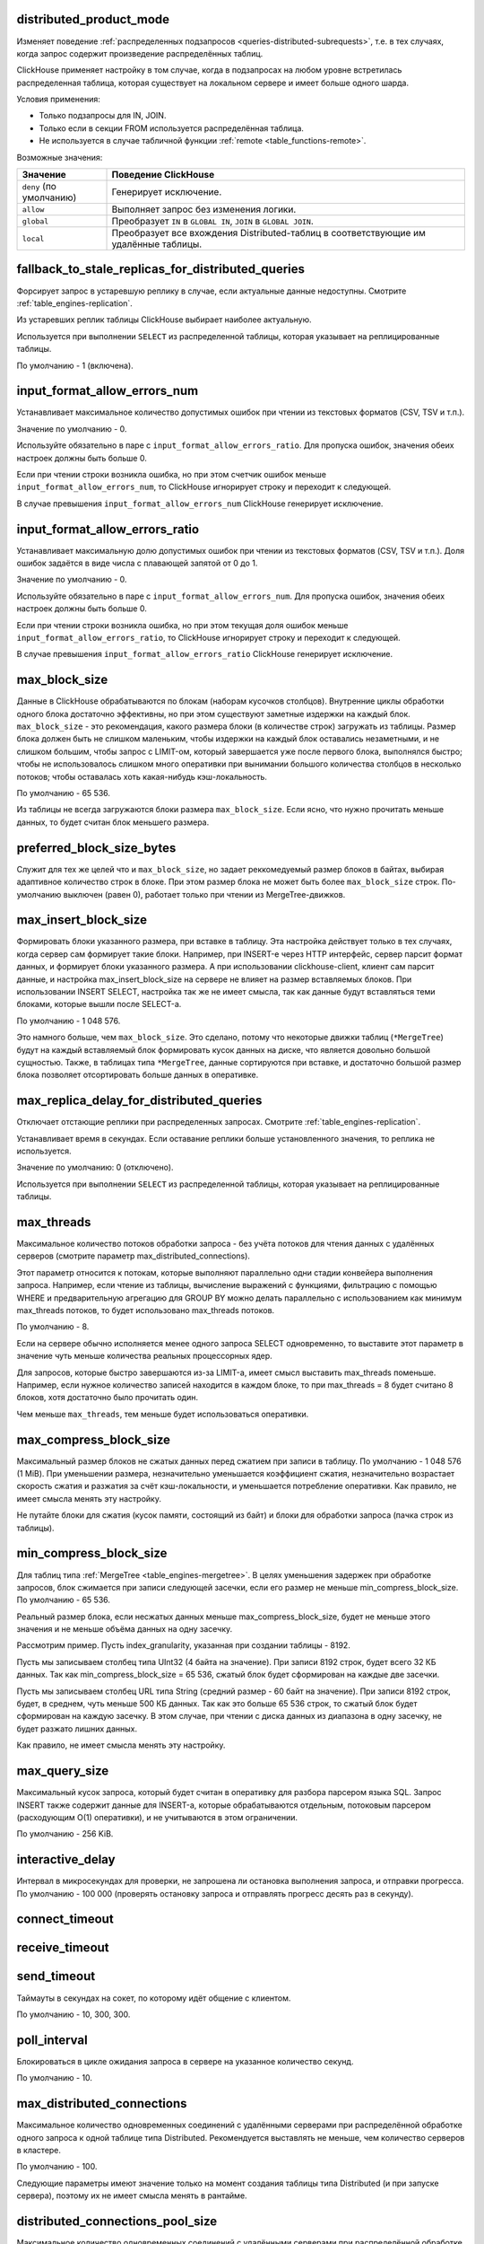 .. _settings-distributed_product_mode:

distributed_product_mode
------------------------
Изменяет поведение :ref:`распределенных подзапросов <queries-distributed-subrequests>`, т.е. в тех случаях, когда запрос содержит произведение распределённых таблиц.

ClickHouse применяет настройку в том случае, когда в подзапросах на любом уровне встретилась распределенная таблица, которая существует на локальном сервере и имеет больше одного шарда.

Условия применения:

* Только подзапросы для IN, JOIN.
* Только если в секции FROM используется распределённая таблица.
* Не используется в случае табличной функции :ref:`remote <table_functions-remote>`.

Возможные значения:

.. list-table::
    :widths: 20 80
    :header-rows: 1

    * - Значение
      - Поведение ClickHouse
    * - ``deny`` (по умолчанию)
      - Генерирует исключение.
    * - ``allow``
      - Выполняет запрос без изменения логики.
    * - ``global``
      - Преобразует ``IN`` в ``GLOBAL IN``, ``JOIN`` в ``GLOBAL JOIN``.
    * - ``local``
      - Преобразует все вхождения Distributed-таблиц в соответствующие им удалённые таблицы.


.. _settings-settings-fallback_to_stale_replicas_for_distributed_queries:

fallback_to_stale_replicas_for_distributed_queries
--------------------------------------------------
Форсирует запрос в устаревшую реплику в случае, если актуальные данные недоступны.  Смотрите :ref:`table_engines-replication`.

Из устаревших реплик таблицы ClickHouse выбирает наиболее актуальную.

Используется при выполнении ``SELECT`` из распределенной таблицы, которая указывает на реплицированные таблицы.

По умолчанию - 1 (включена).


input_format_allow_errors_num
-----------------------------
Устанавливает максимальное количество допустимых ошибок при чтении из текстовых форматов (CSV, TSV и т.п.).

Значение по умолчанию - 0.

Используйте обязательно в паре с ``input_format_allow_errors_ratio``. Для пропуска ошибок, значения обеих настроек должны быть больше 0.

Если при чтении строки возникла ошибка, но при этом счетчик ошибок меньше ``input_format_allow_errors_num``, то ClickHouse игнорирует строку и переходит к следующей.

В случае превышения ``input_format_allow_errors_num`` ClickHouse генерирует исключение.


input_format_allow_errors_ratio
-------------------------------
Устанавливает максимальную долю допустимых ошибок при чтении из текстовых форматов (CSV, TSV и т.п.).
Доля ошибок задаётся в виде числа с плавающей запятой от 0 до 1.

Значение по умолчанию - 0.

Используйте обязательно в паре с ``input_format_allow_errors_num``. Для пропуска ошибок, значения обеих настроек должны быть больше 0.

Если при чтении строки возникла ошибка, но при этом текущая доля ошибок меньше ``input_format_allow_errors_ratio``, то ClickHouse игнорирует строку и переходит к следующей.

В случае превышения ``input_format_allow_errors_ratio`` ClickHouse генерирует исключение.



max_block_size
--------------
Данные в ClickHouse обрабатываются по блокам (наборам кусочков столбцов). Внутренние циклы обработки одного блока достаточно эффективны, но при этом существуют заметные издержки на каждый блок. ``max_block_size`` - это рекомендация, какого размера блоки (в количестве строк) загружать из таблицы. Размер блока должен быть не слишком маленьким, чтобы издержки на каждый блок оставались незаметными, и не слишком большим, чтобы запрос с LIMIT-ом, который завершается уже после первого блока, выполнялся быстро; чтобы не использовалось слишком много оперативки при вынимании большого количества столбцов в несколько потоков; чтобы оставалась хоть какая-нибудь кэш-локальность.

По умолчанию - 65 536.

Из таблицы не всегда загружаются блоки размера ``max_block_size``. Если ясно, что нужно прочитать меньше данных, то будет считан блок меньшего размера.

preferred_block_size_bytes
--------------------------
Служит для тех же целей что и ``max_block_size``, но задает реккомедуемый размер блоков в байтах, выбирая адаптивное количество строк в блоке.
При этом размер блока не может быть более ``max_block_size`` строк.
По-умолчанию выключен (равен 0), работает только при чтении из MergeTree-движков.

max_insert_block_size
---------------------
Формировать блоки указанного размера, при вставке в таблицу.
Эта настройка действует только в тех случаях, когда сервер сам формирует такие блоки.
Например, при INSERT-е через HTTP интерфейс, сервер парсит формат данных, и формирует блоки указанного размера.
А при использовании clickhouse-client, клиент сам парсит данные, и настройка max_insert_block_size на сервере не влияет на размер вставляемых блоков.
При использовании INSERT SELECT, настройка так же не имеет смысла, так как данные будут вставляться теми блоками, которые вышли после SELECT-а.

По умолчанию - 1 048 576.

Это намного больше, чем ``max_block_size``. Это сделано, потому что некоторые движки таблиц (``*MergeTree``) будут на каждый вставляемый блок формировать кусок данных на диске, что является довольно большой сущностью. Также, в таблицах типа ``*MergeTree``, данные сортируются при вставке, и достаточно большой размер блока позволяет отсортировать больше данных в оперативке.


.. _settings_settings_max_replica_delay_for_distributed_queries:

max_replica_delay_for_distributed_queries 
-----------------------------------------
Отключает отстающие реплики при распределенных запросах. Смотрите :ref:`table_engines-replication`.

Устанавливает время в секундах. Если оставание реплики больше установленного значения, то реплика не используется.

Значение по умолчанию: 0 (отключено).

Используется при выполнении ``SELECT`` из распределенной таблицы, которая указывает на реплицированные таблицы.


max_threads
-----------
Максимальное количество потоков обработки запроса
- без учёта потоков для чтения данных с удалённых серверов (смотрите параметр max_distributed_connections).

Этот параметр относится к потокам, которые выполняют параллельно одни стадии конвейера выполнения запроса.
Например, если чтение из таблицы, вычисление выражений с функциями, фильтрацию с помощью WHERE и предварительную агрегацию для GROUP BY можно делать параллельно с использованием как минимум max_threads потоков, то будет использовано max_threads потоков.

По умолчанию - 8.

Если на сервере обычно исполняется менее одного запроса SELECT одновременно, то выставите этот параметр в значение чуть меньше количества реальных процессорных ядер.

Для запросов, которые быстро завершаются из-за LIMIT-а, имеет смысл выставить max_threads поменьше. Например, если нужное количество записей находится в каждом блоке, то при max_threads = 8 будет считано 8 блоков, хотя достаточно было прочитать один.

Чем меньше ``max_threads``, тем меньше будет использоваться оперативки.

max_compress_block_size
-----------------------
Максимальный размер блоков не сжатых данных перед сжатием при записи в таблицу. По умолчанию - 1 048 576 (1 MiB). При уменьшении размера, незначительно уменьшается коэффициент сжатия, незначительно возрастает скорость сжатия и разжатия за счёт кэш-локальности, и уменьшается потребление оперативки. Как правило, не имеет смысла менять эту настройку.

Не путайте блоки для сжатия (кусок памяти, состоящий из байт) и блоки для обработки запроса (пачка строк из таблицы).

min_compress_block_size
-----------------------
Для таблиц типа :ref:`MergeTree <table_engines-mergetree>`. В целях уменьшения задержек при обработке запросов, блок сжимается при записи следующей засечки, если его размер не меньше min_compress_block_size. По умолчанию - 65 536.

Реальный размер блока, если несжатых данных меньше max_compress_block_size, будет не меньше этого значения и не меньше объёма данных на одну засечку.

Рассмотрим пример. Пусть index_granularity, указанная при создании таблицы - 8192.

Пусть мы записываем столбец типа UInt32 (4 байта на значение). При записи 8192 строк, будет всего 32 КБ данных. Так как min_compress_block_size = 65 536, сжатый блок будет сформирован на каждые две засечки.

Пусть мы записываем столбец URL типа String (средний размер - 60 байт на значение). При записи 8192 строк, будет, в среднем, чуть меньше 500 КБ данных. Так как это больше 65 536 строк, то сжатый блок будет сформирован на каждую засечку. В этом случае, при чтении с диска данных из диапазона в одну засечку, не будет разжато лишних данных.

Как правило, не имеет смысла менять эту настройку.

max_query_size
--------------
Максимальный кусок запроса, который будет считан в оперативку для разбора парсером языка SQL.
Запрос INSERT также содержит данные для INSERT-а, которые обрабатываются отдельным, потоковым парсером (расходующим O(1) оперативки), и не учитываются в этом ограничении.

По умолчанию - 256 KiB.

interactive_delay
-----------------
Интервал в микросекундах для проверки, не запрошена ли остановка выполнения запроса, и отправки прогресса.
По умолчанию - 100 000 (проверять остановку запроса и отправлять прогресс десять раз в секунду).

connect_timeout
---------------

receive_timeout
---------------

send_timeout
------------
Таймауты в секундах на сокет, по которому идёт общение с клиентом.

По умолчанию - 10, 300, 300.

poll_interval
-------------
Блокироваться в цикле ожидания запроса в сервере на указанное количество секунд.

По умолчанию - 10.

max_distributed_connections
---------------------------
Максимальное количество одновременных соединений с удалёнными серверами при распределённой обработке одного запроса к одной таблице типа Distributed. Рекомендуется выставлять не меньше, чем количество серверов в кластере.

По умолчанию - 100.

Следующие параметры имеют значение только на момент создания таблицы типа Distributed (и при запуске сервера), поэтому их не имеет смысла менять в рантайме.

distributed_connections_pool_size
---------------------------------
Максимальное количество одновременных соединений с удалёнными серверами при распределённой обработке всех запросов к одной таблице типа Distributed. Рекомендуется выставлять не меньше, чем количество серверов в кластере.

По умолчанию - 128.

connect_timeout_with_failover_ms
--------------------------------
Таймаут в миллисекундах на соединение с удалённым сервером, для движка таблиц Distributed, если используются секции shard и replica в описании кластера.
В случае неуспеха, делается несколько попыток соединений с разными репликами.

По умолчанию - 50.

connections_with_failover_max_tries
-----------------------------------
Максимальное количество попыток соединения с каждой репликой, для движка таблиц Distributed.

По умолчанию - 3.

extremes
--------
Считать ли экстремальные значения (минимумы и максимумы по столбцам результата запроса). Принимает 0 или 1. По умолчанию - 0 (выключено).
Подробнее смотрите раздел "Экстремальные значения".

use_uncompressed_cache
----------------------
Использовать ли кэш разжатых блоков. Принимает 0 или 1. По умолчанию - 0 (выключено).
Кэш разжатых блоков (только для таблиц семейства MergeTree) позволяет существенно уменьшить задержки и увеличить пропускную способность при обработке большого количества коротких запросов. Включите эту настройку для пользователей, от которых идут частые короткие запросы. Также обратите внимание на конфигурационный параметр uncompressed_cache_size (настраивается только в конфигурационном файле) - размер кэша разжатых блоков. По умолчанию - 8 GiB. Кэш разжатых блоков заполняется по мере надобности; наиболее невостребованные данные автоматически удаляются.

Для запросов, читающих хоть немного приличный объём данных (миллион строк и больше), кэш разжатых блоков автоматически выключается, чтобы оставить место для действительно мелких запросов. Поэтому, можно держать настройку use_uncompressed_cache всегда выставленной в 1.

replace_running_query
---------------------
При использовании HTTP-интерфейса, может быть передан параметр query_id - произвольная строка, являющаяся идентификатором запроса.
Если в этот момент, уже существует запрос от того же пользователя с тем же query_id, то поведение определяется параметром replace_running_query.

``0`` - (по умолчанию) кинуть исключение (не давать выполнить запрос, если запрос с таким же query_id уже выполняется);

``1`` - отменить старый запрос и начать выполнять новый.

Эта настройка, выставленная в 1, используется в Яндекс.Метрике для реализации suggest-а значений для условий сегментации. После ввода очередного символа, если старый запрос ещё не выполнился, его следует отменить.

.. _settings-load_balancing:

load_balancing
--------------
На какие реплики (среди живых реплик) предпочитать отправлять запрос (при первой попытке) при распределённой обработке запроса.

random (по умолчанию)
~~~~~~~~~~~~~~~~~~~~~
Для каждой реплики считается количество ошибок. Запрос отправляется на реплику с минимальным числом ошибок, а если таких несколько, то на случайную из них.
Недостатки: не учитывается близость серверов; если на репликах оказались разные данные, то вы будете получать так же разные данные.

nearest_hostname
~~~~~~~~~~~~~~~~
Для каждой реплики считается количество ошибок. Каждые 5 минут, число ошибок целочисленно делится на 2 - таким образом, обеспечивается расчёт числа ошибок за недавнее время с экспоненциальным сглаживанием. Если есть одна реплика с минимальным числом ошибок (то есть, на других репликах недавно были ошибки) - запрос отправляется на неё. Если есть несколько реплик с одинаковым минимальным числом ошибок, то запрос отправляется на реплику, имя хоста которой в конфигурационном файле минимально отличается от имени хоста сервера (по количеству отличающихся символов на одинаковых позициях, до минимальной длины обеих имён хостов).

Для примера, example01-01-1 и example01-01-2.yandex.ru отличаются в одной позиции, а example01-01-1 и example01-02-2 - в двух.
Этот способ может показаться несколько дурацким, но он не использует внешние данные о топологии сети, и не сравнивает IP-адреса, что было бы сложным для наших IPv6-адресов.

Таким образом, если есть равнозначные реплики, предпочитается ближайшая по имени.
Также можно сделать предположение, что при отправке запроса на один и тот же сервер, в случае отсутствия сбоев, распределённый запрос будет идти тоже на одни и те же серверы. То есть, даже если на репликах расположены разные данные, запрос будет возвращать в основном одинаковые результаты.

in_order
~~~~~~~~
Реплики перебираются в таком порядке, в каком они указаны. Количество ошибок не имеет значения.
Этот способ подходит для тех случаев, когда вы точно знаете, какая реплика предпочтительнее.

totals_mode
-----------
Каким образом вычислять TOTALS при наличии HAVING, а также при наличии max_rows_to_group_by и group_by_overflow_mode = 'any'.
Смотрите раздел "Модификатор WITH TOTALS".

totals_auto_threshold
---------------------
Порог для ``totals_mode = 'auto'``.
Смотрите раздел "Модификатор WITH TOTALS".

default_sample
--------------
Число с плавающей запятой от 0 до 1. По умолчанию - 1.
Позволяет выставить коэффициент сэмплирования по умолчанию для всех запросов SELECT.
(Для таблиц, не поддерживающих сэмплирование, будет кидаться исключение.)
Если равно 1 - сэмплирование по умолчанию не делается.

max_parallel_replicas
---------------------
Максимальное количество используемых реплик каждого шарда при выполнении запроса.
Для консистентности (чтобы получить разные части одного и того же разбиения), эта опция работает только при заданном ключе сэмплирования.
Отставание реплик не контролируется.

compile
-------
Включить компиляцию запросов. По умолчанию - 0 (выключено).

Компиляция предусмотрена только для части конвейера обработки запроса - для первой стадии агрегации (GROUP BY).
В случае, если эта часть конвейера была скомпилирована, запрос может работать быстрее, за счёт разворачивания коротких циклов и инлайнинга вызовов агрегатных функций. Максимальный прирост производительности (до четырёх раз в редких случаях) достигается на запросах с несколькими простыми агрегатными функциями. Как правило, прирост производительности незначителен. В очень редких случаях возможно замедление выполнения запроса.

min_count_to_compile
--------------------
После скольких раз, когда скомпилированный кусок кода мог пригодиться, выполнить его компиляцию. По умолчанию - 3.
В случае, если значение равно нулю, то компиляция выполняется синхронно, и запрос будет ждать окончания процесса компиляции перед продолжением выполнения. Это можно использовать для тестирования, иначе используйте значения, начиная с 1. Как правило, компиляция занимает по времени около 5-10 секунд.
В случае, если значение равно 1 или больше, компиляция выполняется асинхронно, в отдельном потоке. При готовности результата, он сразу же будет использован, в том числе, уже выполняющимися в данный момент запросами.

Скомпилированный код требуется для каждого разного сочетания используемых в запросе агрегатных функций и вида ключей в GROUP BY.
Результаты компиляции сохраняются в директории build в виде .so файлов. Количество результатов компиляции не ограничено, так как они не занимают много места. При перезапуске сервера, старые результаты будут использованы, за исключением случая обновления сервера - тогда старые результаты удаляются.

input_format_skip_unknown_fields
--------------------------------
Если значение истинно, то при выполнении INSERT из входных данных пропускаются (не рассматриваются) колонки с неизвестными именами, иначе в данной ситуации будет сгенерировано исключение.
Работает для форматов JSONEachRow и TSKV.

output_format_json_quote_64bit_integers
---------------------------------------
Если значение истинно, то при использовании JSON* форматов UInt64 и Int64 числа выводятся в кавычках (из соображений совместимости с большинством реализаций JavaScript), иначе - без кавычек.
